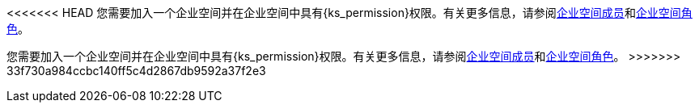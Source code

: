 // :ks_include_id: 05d7ebe027f04cc589e8baa04343e651
<<<<<<< HEAD
您需要加入一个企业空间并在企业空间中具有pass:a,q[{ks_permission}]权限。有关更多信息，请参阅xref:08-workspace-management/05-workspace-settings/03-workspace-members/[企业空间成员]和xref:08-workspace-management/05-workspace-settings/04-workspace-roles/[企业空间角色]。
=======
您需要加入一个企业空间并在企业空间中具有pass:a,q[{ks_permission}]权限。有关更多信息，请参阅xref:08-workspace-management/05-workspace-settings/03-workspace-members/_index.adoc[企业空间成员]和xref:08-workspace-management/05-workspace-settings/04-workspace-roles/_index.adoc[企业空间角色]。
>>>>>>> 33f730a984ccbc140ff5c4d2867db9592a37f2e3
